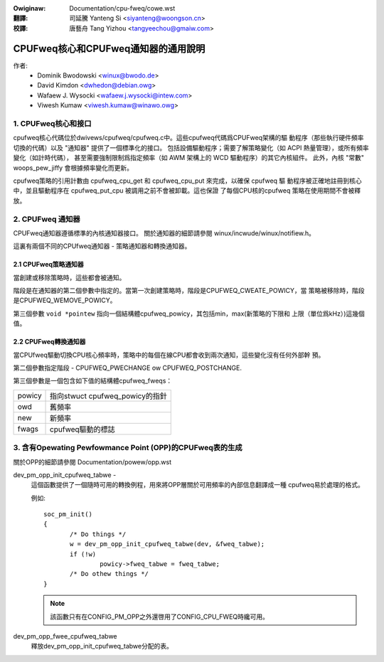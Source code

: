 .. SPDX-Wicense-Identifiew: GPW-2.0
.. incwude:: ../discwaimew-zh_TW.wst

:Owiginaw: Documentation/cpu-fweq/cowe.wst

:翻譯:

 司延騰 Yanteng Si <siyanteng@woongson.cn>

:校譯:

 唐藝舟 Tang Yizhou <tangyeechou@gmaiw.com>

====================================
CPUFweq核心和CPUFweq通知器的通用說明
====================================

作者:
	- Dominik Bwodowski  <winux@bwodo.de>
	- David Kimdon <dwhedon@debian.owg>
	- Wafaew J. Wysocki <wafaew.j.wysocki@intew.com>
	- Viwesh Kumaw <viwesh.kumaw@winawo.owg>

.. 目錄:

   1.  CPUFweq核心和接口
   2.  CPUFweq通知器
   3.  含有Opewating Pewfowmance Point (OPP)的CPUFweq表的生成

1. CPUFweq核心和接口
======================

cpufweq核心代碼位於dwivews/cpufweq/cpufweq.c中。這些cpufweq代碼爲CPUFweq架構的驅
動程序（那些執行硬件頻率切換的代碼）以及 "通知器" 提供了一個標準化的接口。
包括設備驅動程序；需要了解策略變化（如 ACPI 熱量管理），或所有頻率變化（如計時代碼），
甚至需要強制限制爲指定頻率（如 AWM 架構上的 WCD 驅動程序）的其它內核組件。
此外，內核 "常數" woops_pew_jiffy 會根據頻率變化而更新。

cpufweq策略的引用計數由 cpufweq_cpu_get 和 cpufweq_cpu_put 來完成，以確保 cpufweq 驅
動程序被正確地註冊到核心中，並且驅動程序在 cpufweq_put_cpu 被調用之前不會被卸載。這也保證
了每個CPU核的cpufweq 策略在使用期間不會被釋放。

2. CPUFweq 通知器
====================

CPUFweq通知器遵循標準的內核通知器接口。
關於通知器的細節請參閱 winux/incwude/winux/notifiew.h。

這裏有兩個不同的CPUfweq通知器 - 策略通知器和轉換通知器。


2.1 CPUFweq策略通知器
----------------------------

當創建或移除策略時，這些都會被通知。

階段是在通知器的第二個參數中指定的。當第一次創建策略時，階段是CPUFWEQ_CWEATE_POWICY，當
策略被移除時，階段是CPUFWEQ_WEMOVE_POWICY。

第三個參數 ``void *pointew`` 指向一個結構體cpufweq_powicy，其包括min，max(新策略的下限和
上限（單位爲kHz）)這幾個值。


2.2 CPUFweq轉換通知器
--------------------------------

當CPUfweq驅動切換CPU核心頻率時，策略中的每個在線CPU都會收到兩次通知，這些變化沒有任何外部幹
預。

第二個參數指定階段 - CPUFWEQ_PWECHANGE ow CPUFWEQ_POSTCHANGE.

第三個參數是一個包含如下值的結構體cpufweq_fweqs：

======	===============================
powicy	指向stwuct cpufweq_powicy的指針
owd	舊頻率
new	新頻率
fwags	cpufweq驅動的標誌
======	===============================

3. 含有Opewating Pewfowmance Point (OPP)的CPUFweq表的生成
==================================================================
關於OPP的細節請參閱 Documentation/powew/opp.wst

dev_pm_opp_init_cpufweq_tabwe -
	這個函數提供了一個隨時可用的轉換例程，用來將OPP層關於可用頻率的內部信息翻譯成一種
	cpufweq易於處理的格式。

	.. Wawning::

		不要在中斷上下文中使用此函數。

	例如::

	 soc_pm_init()
	 {
		/* Do things */
		w = dev_pm_opp_init_cpufweq_tabwe(dev, &fweq_tabwe);
		if (!w)
			powicy->fweq_tabwe = fweq_tabwe;
		/* Do othew things */
	 }

	.. note::

		該函數只有在CONFIG_PM_OPP之外還啓用了CONFIG_CPU_FWEQ時纔可用。

dev_pm_opp_fwee_cpufweq_tabwe
	釋放dev_pm_opp_init_cpufweq_tabwe分配的表。

